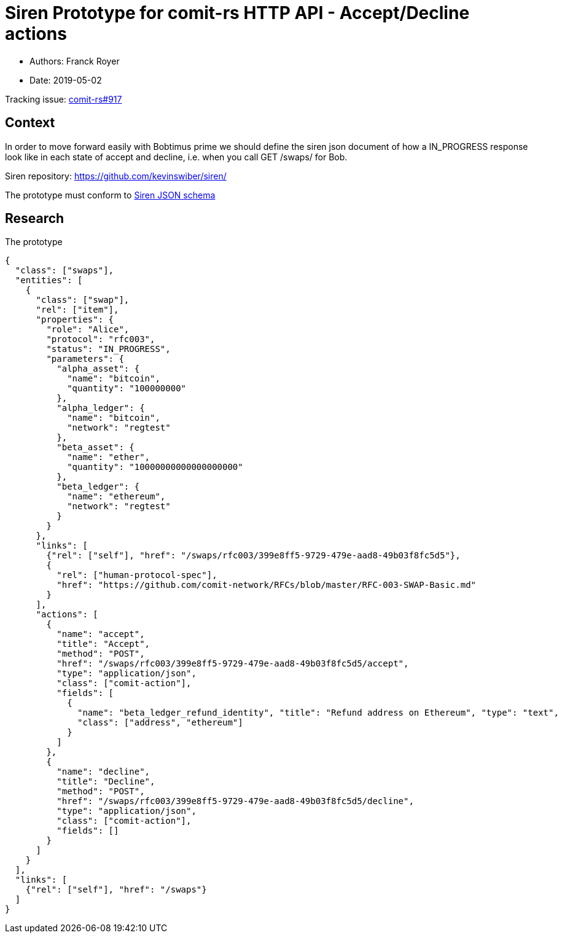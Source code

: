 = Siren Prototype for comit-rs HTTP API - Accept/Decline actions

* Authors: Franck Royer
* Date: 2019-05-02

Tracking issue: https://github.com/comit-network/comit-rs/issues/917[comit-rs#917]

== Context

In order to move forward easily with Bobtimus prime we should define the siren json document of how a IN_PROGRESS response look like in each state of accept and decline, i.e. when you call GET /swaps/ for Bob.

Siren repository: https://github.com/kevinswiber/siren/

The prototype must conform to https://github.com/kevinswiber/siren/blob/master/siren.schema.json[Siren JSON schema]

== Research

.The prototype
[source,json]
----
{
  "class": ["swaps"],
  "entities": [
    {
      "class": ["swap"],
      "rel": ["item"],
      "properties": {
        "role": "Alice",
        "protocol": "rfc003",
        "status": "IN_PROGRESS",
        "parameters": {
          "alpha_asset": {
            "name": "bitcoin",
            "quantity": "100000000"
          },
          "alpha_ledger": {
            "name": "bitcoin",
            "network": "regtest"
          },
          "beta_asset": {
            "name": "ether",
            "quantity": "10000000000000000000"
          },
          "beta_ledger": {
            "name": "ethereum",
            "network": "regtest"
          }
        }
      },
      "links": [
        {"rel": ["self"], "href": "/swaps/rfc003/399e8ff5-9729-479e-aad8-49b03f8fc5d5"},
        {
          "rel": ["human-protocol-spec"],
          "href": "https://github.com/comit-network/RFCs/blob/master/RFC-003-SWAP-Basic.md"
        }
      ],
      "actions": [
        {
          "name": "accept",
          "title": "Accept",
          "method": "POST",
          "href": "/swaps/rfc003/399e8ff5-9729-479e-aad8-49b03f8fc5d5/accept",
          "type": "application/json",
          "class": ["comit-action"],
          "fields": [
            {
              "name": "beta_ledger_refund_identity", "title": "Refund address on Ethereum", "type": "text",
              "class": ["address", "ethereum"]
            }
          ]
        },
        {
          "name": "decline",
          "title": "Decline",
          "method": "POST",
          "href": "/swaps/rfc003/399e8ff5-9729-479e-aad8-49b03f8fc5d5/decline",
          "type": "application/json",
          "class": ["comit-action"],
          "fields": []
        }
      ]
    }
  ],
  "links": [
    {"rel": ["self"], "href": "/swaps"}
  ]
}
----
